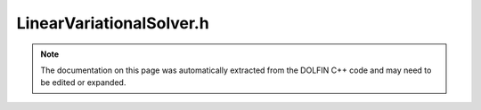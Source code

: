 
.. Documentation for the header file dolfin/fem/LinearVariationalSolver.h

.. _programmers_reference_cpp_fem_linearvariationalsolver:

LinearVariationalSolver.h
=========================

.. note::
    
    The documentation on this page was automatically extracted from the
    DOLFIN C++ code and may need to be edited or expanded.
    

.. cpp:class:: LinearVariationalSolver

    *Parent class(es)*
    
        * :cpp:class:`Variable`
        
    This class implements a solver for linear variational problems.


    .. cpp:function:: LinearVariationalSolver(LinearVariationalProblem& problem)
    
        Create linear variational solver for given problem


    .. cpp:function:: LinearVariationalSolver(boost::shared_ptr<LinearVariationalProblem> problem)
    
        Create linear variational solver for given problem (shared pointer version)


    .. cpp:function:: void solve()
    
        Solve variational problem


    .. cpp:function:: static Parameters default_parameters()
    
        Default parameter values


